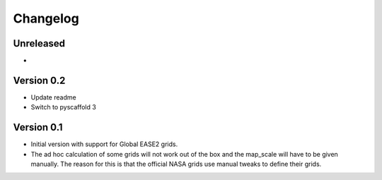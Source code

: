 =========
Changelog
=========

Unreleased
==========

-

Version 0.2
===========

- Update readme
- Switch to pyscaffold 3

Version 0.1
===========

- Initial version with support for Global EASE2 grids.
- The ad hoc calculation of some grids will not work out of the box and the
  map_scale will have to be given manually. The reason for this is that the
  official NASA grids use manual tweaks to define their grids.
